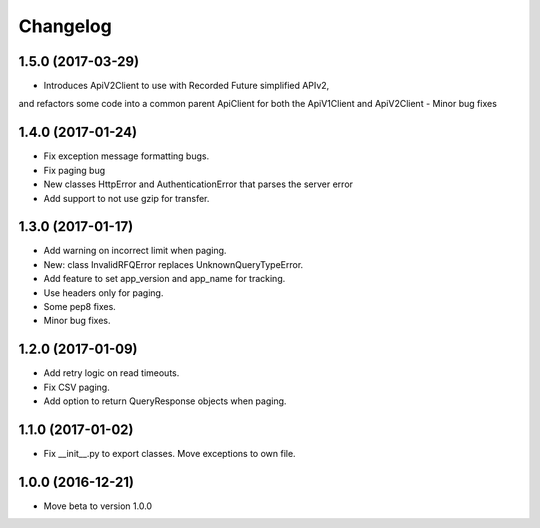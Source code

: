 Changelog
=========

1.5.0 (2017-03-29)
------------------

- Introduces ApiV2Client to use with Recorded Future simplified APIv2,
and refactors some code into a common parent ApiClient for both the ApiV1Client and ApiV2Client
- Minor bug fixes

1.4.0 (2017-01-24)
------------------

- Fix exception message formatting bugs.
- Fix paging bug
- New classes HttpError and AuthenticationError that parses the server error
- Add support to not use gzip for transfer.


1.3.0 (2017-01-17)
------------------

- Add warning on incorrect limit when paging.
- New: class InvalidRFQError replaces UnknownQueryTypeError.
- Add feature to set app_version and app_name for tracking.
- Use headers only for paging.
- Some pep8 fixes.
- Minor bug fixes.

1.2.0 (2017-01-09)
------------------

- Add retry logic on read timeouts.
- Fix CSV paging.
- Add option to return QueryResponse objects when paging.


1.1.0 (2017-01-02)
------------------

- Fix __init__.py to export classes. Move exceptions to own file.

1.0.0 (2016-12-21)
------------------

- Move beta to version 1.0.0